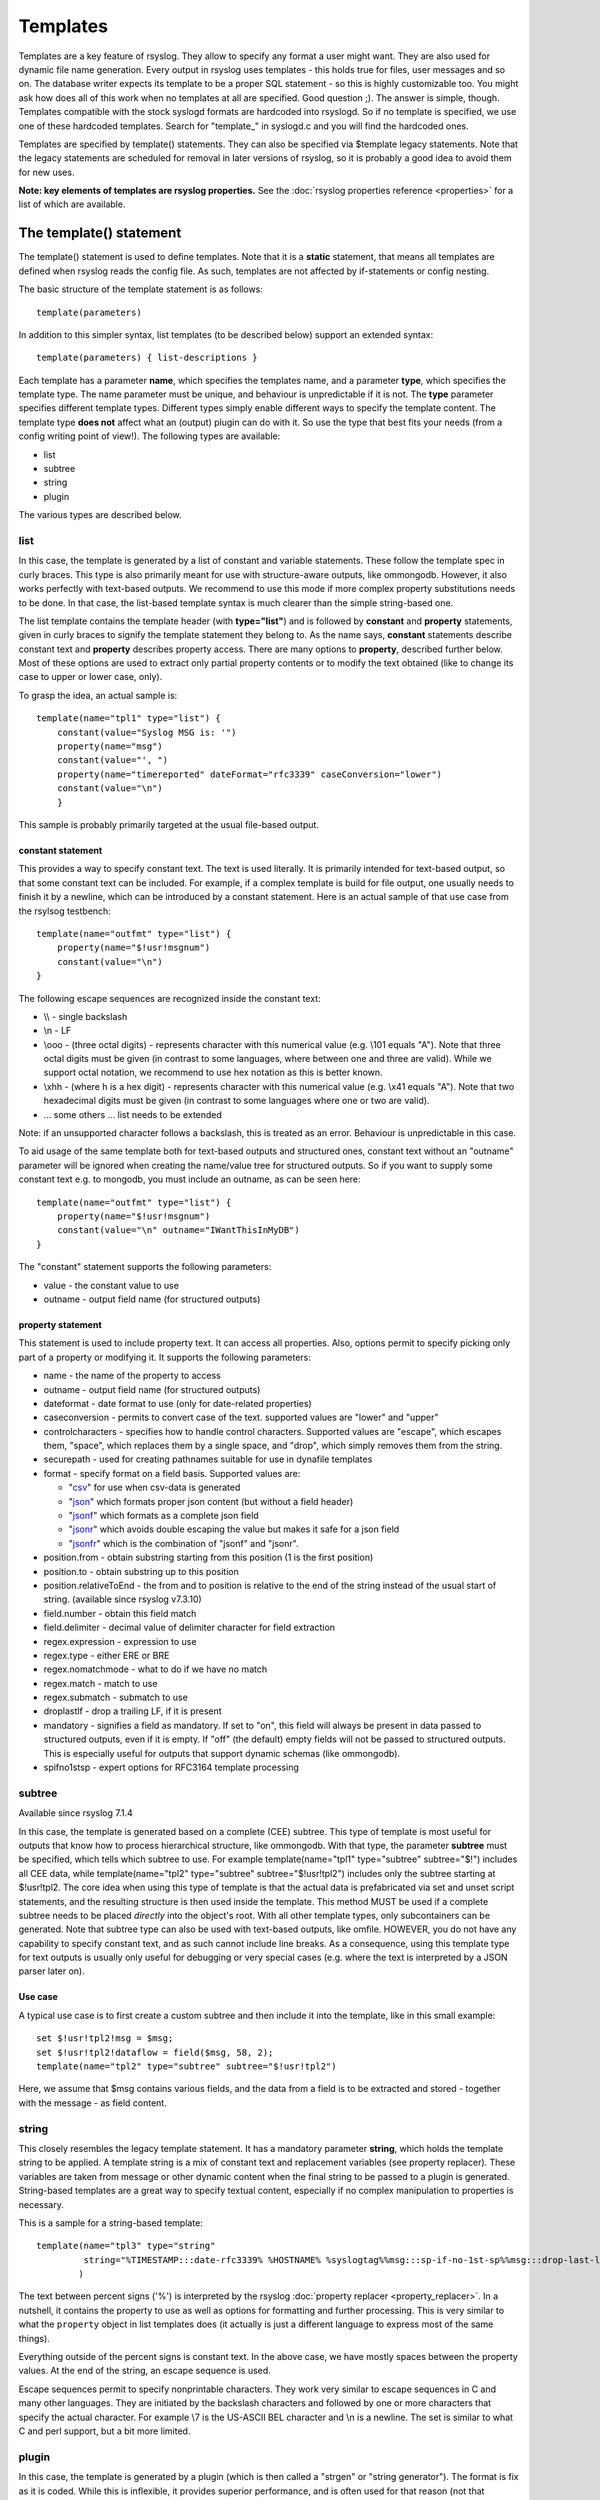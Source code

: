 Templates
=========

Templates are a key feature of rsyslog. They allow to specify any format
a user might want. They are also used for dynamic file name generation.
Every output in rsyslog uses templates - this holds true for files, user
messages and so on. The database writer expects its template to be a
proper SQL statement - so this is highly customizable too. You might ask
how does all of this work when no templates at all are specified. Good
question ;). The answer is simple, though. Templates compatible with the
stock syslogd formats are hardcoded into rsyslogd. So if no template is
specified, we use one of these hardcoded templates. Search for
"template\_" in syslogd.c and you will find the hardcoded ones.

Templates are specified by template() statements. They can also be
specified via $template legacy statements. Note that the legacy
statements are scheduled
for removal in later versions of rsyslog, so it is probably a good idea
to avoid them for new uses.

**Note: key elements of templates are rsyslog properties.** See the
:doc:`rsyslog properties reference <properties>` for a list of which
are available.

The template() statement
------------------------

The template() statement is used to define templates. Note that it is a
**static** statement, that means all templates are defined when rsyslog
reads the config file. As such, templates are not affected by
if-statements or config nesting.

The basic structure of the template statement is as follows:

::

   template(parameters)

In addition to this simpler syntax, list templates (to be described
below) support an extended syntax:

::

   template(parameters) { list-descriptions }

Each template has a parameter **name**, which specifies the templates
name, and a parameter **type**, which specifies the template type. The
name parameter must be unique, and behaviour is unpredictable if it is
not. The **type** parameter specifies different template types.
Different types simply enable different ways to specify the template
content. The template type **does not** affect what an (output) plugin
can do with it. So use the type that best fits your needs (from a config
writing point of view!). The following types are available:

-  list
-  subtree
-  string
-  plugin

The various types are described below.

list
~~~~

In this case, the template is generated by a list of constant and
variable statements. These follow the template spec in curly braces.
This type is also primarily meant for use with structure-aware outputs,
like ommongodb. However, it also works perfectly with text-based
outputs. We recommend to use this mode if more complex property
substitutions needs to be done. In that case, the list-based template
syntax is much clearer than the simple string-based one.

The list template contains the template header (with **type="list"**)
and is followed by **constant** and **property** statements, given in
curly braces to signify the template statement they belong to. As the
name says, **constant** statements describe constant text and
**property** describes property access. There are many options to
**property**, described further below. Most of these options are used to
extract only partial property contents or to modify the text obtained
(like to change its case to upper or lower case, only).

To grasp the idea, an actual sample is:

::

    template(name="tpl1" type="list") {
        constant(value="Syslog MSG is: '")
        property(name="msg")
        constant(value="', ")
        property(name="timereported" dateFormat="rfc3339" caseConversion="lower")
        constant(value="\n")
        }

This sample is probably primarily targeted at the usual file-based
output.

constant statement
^^^^^^^^^^^^^^^^^^

This provides a way to specify constant text. The text is used
literally. It is primarily intended for text-based output, so that some
constant text can be included. For example, if a complex template is
build for file output, one usually needs to finish it by a newline,
which can be introduced by a constant statement. Here is an actual
sample of that use case from the rsylsog testbench:

::

    template(name="outfmt" type="list") {
        property(name="$!usr!msgnum")
        constant(value="\n")
    }

The following escape sequences are recognized inside the constant text:

-  \\\\ - single backslash
-  \\n - LF
-  \\ooo - (three octal digits) - represents character with this
   numerical value (e.g. \\101 equals "A"). Note that three octal digits
   must be given (in contrast to some languages, where between one and
   three are valid). While we support octal notation, we recommend to
   use hex notation as this is better known.
-  \\xhh - (where h is a hex digit) - represents character with this
   numerical value (e.g. \\x41 equals "A"). Note that two hexadecimal
   digits must be given (in contrast to some languages where one or two
   are valid).
-  ... some others ... list needs to be extended

Note: if an unsupported character follows a backslash, this is treated
as an error. Behaviour is unpredictable in this case.

To aid usage of the same template both for text-based outputs and
structured ones, constant text without an "outname" parameter will be
ignored when creating the name/value tree for structured outputs. So if
you want to supply some constant text e.g. to mongodb, you must include
an outname, as can be seen here:

::

    template(name="outfmt" type="list") {
        property(name="$!usr!msgnum")
        constant(value="\n" outname="IWantThisInMyDB")
    }

The "constant" statement supports the following parameters:

-  value - the constant value to use
-  outname - output field name (for structured outputs)

property statement
^^^^^^^^^^^^^^^^^^

This statement is used to include property text. It can access all
properties. Also, options permit to specify picking only part of a
property or modifying it. It supports the following parameters:

-  name - the name of the property to access
-  outname - output field name (for structured outputs)
-  dateformat - date format to use (only for date-related properties)
-  caseconversion - permits to convert case of the text. supported
   values are "lower" and "upper"
-  controlcharacters - specifies how to handle control characters.
   Supported values are "escape", which escapes them, "space", which
   replaces them by a single space, and "drop", which simply removes
   them from the string.
-  securepath - used for creating pathnames suitable for use in dynafile
   templates
-  format - specify format on a field basis. Supported values are:

   -  "`csv <property_replacer.html#csv>`_\ " for use when csv-data is
      generated
   -  "`json <property_replacer.html#json>`_\ " which formats proper
      json content (but without a field header)
   -  "`jsonf <property_replacer.html#jsonf>`_\ " which formats as a
      complete json field
   -  "`jsonr <property_replacer.html#jsonr>`_\ " which avoids double
      escaping the value but makes it safe for a json field
   -  "`jsonfr <property_replacer.html#jsonfr>`_\ " which is the
      combination of "jsonf" and "jsonr".

-  position.from - obtain substring starting from this position (1 is
   the first position)
-  position.to - obtain substring up to this position
-  position.relativeToEnd - the from and to position is relative to the
   end of the string instead of the usual start of string. (available
   since rsyslog v7.3.10)
-  field.number - obtain this field match
-  field.delimiter - decimal value of delimiter character for field
   extraction
-  regex.expression - expression to use
-  regex.type - either ERE or BRE
-  regex.nomatchmode - what to do if we have no match
-  regex.match - match to use
-  regex.submatch - submatch to use
-  droplastlf - drop a trailing LF, if it is present
-  mandatory - signifies a field as mandatory. If set to "on", this
   field will always be present in data passed to structured outputs,
   even if it is empty. If "off" (the default) empty fields will not be
   passed to structured outputs. This is especially useful for outputs
   that support dynamic schemas (like ommongodb).
-  spifno1stsp - expert options for RFC3164 template processing

subtree
~~~~~~~

Available since rsyslog 7.1.4

In this case, the template is generated based on a complete (CEE)
subtree. This type of template is most useful for outputs that know how
to process hierarchical structure, like ommongodb. With that type, the
parameter **subtree** must be specified, which tells which subtree to
use. For example template(name="tpl1" type="subtree" subtree="$!")
includes all CEE data, while template(name="tpl2" type="subtree"
subtree="$!usr!tpl2") includes only the subtree starting at $!usr!tpl2.
The core idea when using this type of template is that the actual data
is prefabricated via set and unset script statements, and the resulting
structure is then used inside the template. This method MUST be used if
a complete subtree needs to be placed *directly* into the object's root.
With all other template types, only subcontainers can be generated. Note
that subtree type can also be used with text-based outputs, like omfile.
HOWEVER, you do not have any capability to specify constant text, and as
such cannot include line breaks. As a consequence, using this template
type for text outputs is usually only useful for debugging or very
special cases (e.g. where the text is interpreted by a JSON parser later
on).

Use case
^^^^^^^^

A typical use case is to first create a custom subtree and then include
it into the template, like in this small example:

::

   set $!usr!tpl2!msg = $msg;
   set $!usr!tpl2!dataflow = field($msg, 58, 2);
   template(name="tpl2" type="subtree" subtree="$!usr!tpl2")

Here, we assume that $msg contains various fields, and the data from a
field is to be extracted and stored - together with the message - as
field content.

string
~~~~~~

This closely resembles the legacy template statement. It has a mandatory
parameter **string**, which holds the template string to be applied. A
template string is a mix of constant text and replacement variables (see
property replacer). These variables are taken from message or other
dynamic content when the final string to be passed to a plugin is
generated. String-based templates are a great way to specify textual
content, especially if no complex manipulation to properties is
necessary.

This is a sample for a string-based template:

::

   template(name="tpl3" type="string"
            string="%TIMESTAMP:::date-rfc3339% %HOSTNAME% %syslogtag%%msg:::sp-if-no-1st-sp%%msg:::drop-last-lf%\n"
           )

The text between percent signs ('%') is interpreted by the rsyslog
:doc:`property replacer <property_replacer>`. In a nutshell,
it contains the property to use as well as options for formatting
and further processing. This is very similar to what the ``property`` 
object in list templates does (it actually is just a different language to
express most of the same things).

Everything outside of the percent signs is constant text. In the
above case, we have mostly spaces between the property values. At the
end of the string, an escape sequence is used.

Escape sequences permit to specify nonprintable characters. They work
very similar to escape sequences in C and many other languages. They
are initiated by the backslash characters and followed by one or more
characters that specify the actual character. For example \\7 is the
US-ASCII BEL character and \\n is a newline. The set is similar to
what C and perl support, but a bit more limited.

plugin
~~~~~~

In this case, the template is generated by a plugin (which is then
called a "strgen" or "string generator"). The format is fix as it is
coded. While this is inflexible, it provides superior performance, and
is often used for that reason (not that "regular" templates are slow -
but in very demanding environments that "last bit" can make a
difference). Refer to the plugin's documentation for further details.
For this type, the parameter **plugin** must be specified and must
contain the name of the plugin as it identifies itself. Note that the
plugin must be loaded prior to being used inside a template.
Config example:

    ``template(name="tpl4" type="plugin" plugin="mystrgen")``

options
~~~~~~~

The <options> part is optional. It carries options influencing the
template as whole and is part of the template parameters. See details
below. Be sure NOT to mistake template options with property options -
the latter ones are processed by the property replacer and apply to a
SINGLE property, only (and not the whole template).
Template options are case-insensitive. Currently defined are:

**option.sql** - format the string suitable for a SQL statement in MySQL
format. This will replace single quotes ("'") and the backslash
character by their backslash-escaped counterpart ("\\'" and "\\\\")
inside each field. Please note that in MySQL configuration, the
``NO_BACKSLASH_ESCAPES`` mode must be turned off for this format to work
(this is the default).

**option.stdsql** - format the string suitable for a SQL statement that
is to be sent to a standards-compliant sql server. This will replace
single quotes ("'") by two single quotes ("''") inside each field. You
must use stdsql together with MySQL if in MySQL configuration the
``NO_BACKSLASH_ESCAPES`` is turned on.

**option.json** - format the string suitable for a json statement. This
will replace single quotes ("'") by two single quotes ("''") inside each
field.

At no time, multiple template option should be used. This can cause
unpredictable behaviour and is against all logic.

Either the **sql** or **stdsql** option **must** be specified when a
template is used for writing to a database, otherwise injection might
occur. Please note that due to the unfortunate fact that several vendors
have violated the sql standard and introduced their own escape methods,
it is impossible to have a single option doing all the work.  So you
yourself must make sure you are using the right format. **If you choose
the wrong one, you are still vulnerable to sql injection.**
Please note that the database writer *checks* that the sql option is
present in the template. If it is not present, the write database action
is disabled. This is to guard you against accidental forgetting it and
then becoming vulnerable to SQL injection. The sql option can also be
useful with files - especially if you want to import them into a
database on another machine for performance reasons. However, do NOT use
it if you do not have a real need for it - among others, it takes some
toll on the processing time. Not much, but on a really busy system you
might notice it.

The default template for the write to database action has the sql option
set. As we currently support only MySQL and the sql option matches the
default MySQL configuration, this is a good choice. However, if you have
turned on ``NO_BACKSLASH_ESCAPES`` in your MySQL config, you need to
supply a template with the stdsql option. Otherwise you will become
vulnerable to SQL injection.

::

   template (name="TraditionalFormat" type="string"
   string="%timegenerated% %HOSTNAME% %syslogtag%%msg%\\n"

Examples
~~~~~~~~

Standard Template for Writing to Files
^^^^^^^^^^^^^^^^^^^^^^^^^^^^^^^^^^^^^^

::

    template(name="FileFormat" type="list") {
        property(name="timestamp" dateFormat="rfc3339")
        constant(value=" ")
        property(name="hostname")
        constant(value=" ")
        property(name="syslogtag")
        property(name="msg" spifno1stsp="on" )
        property(name="msg" droplastlf="on" )
        constant(value="\n")
        }

The equivalent string template looks like this:

::

    template(name="FileFormat" type="string"
             string= "%TIMESTAMP% %HOSTNAME% %syslogtag%%msg:::sp-if-no-1st-sp%%msg:::drop-last-lf%\n"
            )

Note that the template string itself must be on a single line.

Standard Template for Forwarding to a Remote Host (RFC3164 mode)
^^^^^^^^^^^^^^^^^^^^^^^^^^^^^^^^^^^^^^^^^^^^^^^^^^^^^^^^^^^^^^^^

::

    template(name="ForwardFormat" type="list") {
        constant(value="<")
        property(name="pri")
        constant(value=">")
        property(name="timestamp" dateFormat="rfc3339")
        constant(value=" ")
        property(name="hostname")
        constant(value=" ")
        property(name="syslogtag" position.from="1" position.to="32")
        property(name="msg" spifno1stsp="on" )
	property(name="msg")
        }

The equivalent string template looks like this:

::

    template(name="forwardFormat" type="string"
             string="<%PRI%>%TIMESTAMP:::date-rfc3339% %HOSTNAME% %syslogtag:1:32%%msg:::sp-if-no-1st-sp%%msg%"
            )

Note that the template string itself must be on a single line.

Standard Template for write to the MySQL database
^^^^^^^^^^^^^^^^^^^^^^^^^^^^^^^^^^^^^^^^^^^^^^^^^

::

    template(name="StdSQLformat" type="list" option.sql="on") {
            constant(value="insert into SystemEvents (Message, Facility, FromHost, Priority, DeviceReportedTime, ReceivedAt, InfoUnitID, SysLogTag)")
            constant(value=" values ('")
            property(name="msg")
            constant(value="', ")
            property(name="syslogfacility")
            constant(value=", '")
            property(name="hostname")
            constant(value="', ")
            property(name="syslogpriority")
            constant(value=", '")
            property(name="timereported" dateFormat="mysql")
            constant(value="', '")
            property(name="timegenerated" dateFormat="mysql")
            constant(value="', ")
            property(name="iut")
            constant(value=", '")
            property(name="syslogtag")
            constant(value="')")
            }

The equivalent string template looks like this:

::

    template(name="stdSQLformat" type="string" option.sql="on"
             string="insert into SystemEvents (Message, Facility, FromHost, Priority, DeviceReportedTime, ReceivedAt, InfoUnitID, SysLogTag) values ('%msg%', %syslogfacility%, '%HOSTNAME%', %syslogpriority%, '%timereported:::date-mysql%', '%timegenerated:::date-mysql%', %iut%, '%syslogtag%')"
            )

Note that the template string itself must be on a single line.

Creating Dynamic File Names for omfile
^^^^^^^^^^^^^^^^^^^^^^^^^^^^^^^^^^^^^^^^^^^^^^^^^

Templates can be used to generate actions with dynamic file names.
For example, if you would like to split syslog messages from different hosts
to different files (one per host), you can define the following template:

::

   template (name="DynFile" type="string" string="/var/log/system-%HOSTNAME%.log")

Legacy example:

::

   $template DynFile,"/var/log/system-%HOSTNAME%.log"

This template can then be used when defining an action. It
will result in something like "/var/log/system-localhost.log"

legacy format
-------------

In pre v6-versions of rsyslog, you need to use the ``$template``
statement to configure templates. They provide the equivalent to string-
and plugin-based templates. The legacy syntax continuous to work in v7,
however we recommend to avoid legacy format for newly written config
files. Legacy and current config statements can coexist within the same
config file.

The general format is

::

  $template name,param[,options]
  
where "name" is the template name and
"param" is a single parameter that specifies template content. The
optional "options" part is used to set template options.

string
~~~~~~

The parameter is the same string that with the current-style format you
specify in the **string** parameter, for example:

::

  $template strtpl,"PRI: %pri%, MSG: %msg%\n"

Note that list templates are not available in legacy format, so you need
to use complex property replacer constructs to do complex things.

plugin
~~~~~~

This is equivalent to the "plugin"-type template directive. Here, the
parameter is the plugin name, with an equal sign prepended. An example
is:

::

   $template plugintpl,=myplugin

Reserved Template Names
-----------------------

Template names beginning with "RSYSLOG\_" are reserved for rsyslog use.
Do NOT use them if, otherwise you may receive a conflict in the future
(and quite unpredictable behaviour). There is a small set of pre-defined
templates that you can use without the need to define it:

-  **RSYSLOG\_TraditionalFileFormat** - the "old style" default log file
   format with low-precision timestamps
-  **RSYSLOG\_FileFormat** - a modern-style logfile format similar to
   TraditionalFileFormat, both with high-precision timestamps and
   timezone information
-  **RSYSLOG\_TraditionalForwardFormat** - the traditional forwarding format
   with low-precision timestamps. Most useful if you send messages to
   other syslogd's or rsyslogd below version 3.12.5.
-  **RSYSLOG\_SysklogdFileFormat** - sysklogd compatible log file format. If
   used with options: ``$SpaceLFOnReceive on``,
   ``$EscapeControlCharactersOnReceive off``,
   ``$DropTrailingLFOnReception off``, the log format will conform to sysklogd log format.
-  **RSYSLOG\_ForwardFormat** - a new high-precision forwarding format very
   similar to the traditional one, but with high-precision timestamps
   and timezone information. Recommended to be used when sending
   messages to rsyslog 3.12.5 or above.
-  **RSYSLOG\_SyslogProtocol23Format** - the format specified in IETF's
   internet-draft ietf-syslog-protocol-23, which is assumed to become
   the new syslog standard RFC. This format includes several
   improvements. The rsyslog message parser understands this format, so
   you can use it together with all relatively recent versions of
   rsyslog. Other syslogd's may get hopelessly confused if receiving
   that format, so check before you use it. Note that the format is
   unlikely to change when the final RFC comes out, but this may happen.
-  **RSYSLOG\_DebugFormat** - a special format used for troubleshooting
   property problems. This format is meant to be written to a log file.
   Do **not** use for production or remote forwarding.




Legacy String-based Template Samples
~~~~~~~~~~~~~~~~~~~~~~~~~~~~~~~~~~~~

This section provides some default templates in legacy format, as used
in rsyslog previous to version 6. Note that this format is still
supported, so there is no hard need to upgrade existing configurations.
However, it is strongly recommended that the legacy constructs are not
used when crafting new templates. Note that each $template statement is
on a **single** line, but probably broken across several lines for
display purposes by your browsers. Lines are separated by empty lines.
Keep in mind, that line breaks are important in legacy format.

::

  $template FileFormat,"%TIMESTAMP:::date-rfc3339% %HOSTNAME% %syslogtag%%msg:::sp-if-no-1st-sp%%msg:::drop-last-lf%\n"
  $template TraditionalFileFormat,"%TIMESTAMP% %HOSTNAME% %syslogtag%%msg:::sp-if-no-1st-sp%%msg:::drop-last-lf%\n"
  $template ForwardFormat,"<%PRI%>%TIMESTAMP:::date-rfc3339% %HOSTNAME% %syslogtag:1:32%%msg:::sp-if-no-1st-sp%%msg%"
  $template TraditionalForwardFormat,"<%PRI%>%TIMESTAMP% %HOSTNAME% %syslogtag:1:32%%msg:::sp-if-no-1st-sp%%msg%"
  $template StdSQLFormat,"insert into SystemEvents (Message, Facility, FromHost, Priority, DeviceReportedTime, ReceivedAt, InfoUnitID, SysLogTag) values ('%msg%', %syslogfacility%, '%HOSTNAME%', %syslogpriority%, '%timereported:::date-mysql%', '%timegenerated:::date-mysql%', %iut%, '%syslogtag%')",SQL``

See Also
--------

-  `How to bind a
   template <http://www.rsyslog.com/how-to-bind-a-template/>`_
-  `Adding the BOM to a
   message <http://www.rsyslog.com/adding-the-bom-to-a-message/>`_
-  `How to separate log files by host name of the sending
   device <http://www.rsyslog.com/article60/>`_


This documentation is part of the `rsyslog <http://www.rsyslog.com/>`_ project.
Copyright © 2008-2014 by `Rainer Gerhards <http://www.gerhards.net/rainer>`_
and `Adiscon <http://www.adiscon.com/>`_. Released under the GNU GPL
version 2 or higher.

